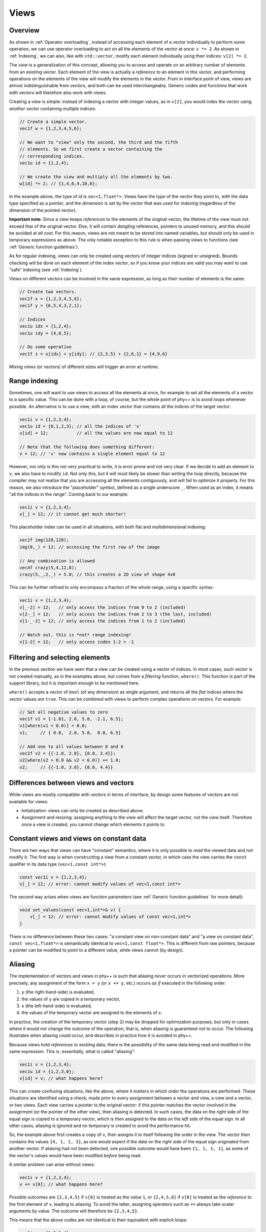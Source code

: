 .. _Views:

Views
=====

Overview
--------

As shown in :ref:`Operator overloading`, instead of accessing each element of a vector individually to perform some operation, we can use operator overloading to act on all the elements of the vector at once: ``v *= 2``. As shown in :ref:`Indexing`, we can also, like with ``std::vector``, modify each element individually using their indices: ``v[2] *= 2``.

The *view* is a generalization of this concept, allowing you to access and operate on an arbitrary number of elements from an existing vector. Each element of the view is actually a *reference* to an element in this vector, and performing operations on the elements of the view will modify the elements in the vector. From in interface point of view, views are almost indistinguishable from vectors, and both can be used interchangeably. Generic codes and functions that work with vectors will therefore also work with views.

Creating a view is simple: instead of indexing a vector with integer values, as in ``v[2]``, you would index the vector using *another vector* containing multiple indices:

.. code-block:: c++

    // Create a simple vector.
    vec1f w = {1,2,3,4,5,6};

    // We want to "view" only the second, the third and the fifth
    // elements. So we first create a vector containing the
    // corresponding indices.
    vec1u id = {1,2,4};

    // We create the view and multiply all the elements by two.
    w[id] *= 2; // {1,4,6,4,10,6};

In the example above, the type of `id` is ``vec<1,float*>``. Views have the type of the vector they point to,  with the data type specified as a *pointer*, and the dimension is set by the vector that was used for *indexing* (regardless of the dimension of the pointed vector).

**Important note:** Since a view keeps *references* to the elements of the original vector, the lifetime of the view must not exceed that of the original vector. Else, it will contain *dangling* references, pointers to unused memory, and this should be avoided at *all cost*. For this reason, views are not meant to be stored into named variables, but should only be used in temporary expressions as above. The only notable exception to this rule is when passing views to functions (see :ref:`Generic function guidelines`).

As for regular indexing, views can only be created using vectors of *integer* indices (signed or unsigned). Bounds checking will be done on each element of the index vector, so if you know your indices are valid you may want to use "safe" indexing (see :ref:`Indexing`).

Views on different vectors can be involved in the same expression, as long as their number of elements is the same:

.. code-block:: c++

    // Create two vectors.
    vec1f x = {1,2,3,4,5,6};
    vec1f y = {6,5,4,3,2,1};

    // Indices
    vec1u idx = {1,2,4};
    vec1u idy = {4,0,5};

    // Do some operation
    vec1f z = x[idx] + y[idy]; // {2,3,5} + {2,6,1} = {4,9,6}

Mixing views (or vectors) of different sizes will trigger an error at runtime.


Range indexing
--------------

Sometimes, one will want to use views to access all the elements at once, for example to set all the elements of a vector to a specific value. This can be done with a loop, of course, but the whole point of phy++ is to avoid loops whenever possible. An alternative is to use a view, with an index vector that contains all the indices of the target vector:

.. code-block:: c++

    vec1i v = {1,2,3,4};
    vec1u id = {0,1,2,3}; // all the indices of 'v'
    v[id] = 12;           // all the values are now equal to 12

    // Note that the following does something different:
    v = 12; // 'v' now contains a single element equal to 12

However, not only is this not very practical to write, it is error prone and not very clear. If we decide to add an element to ``v``, we also have to modify ``id``. Not only this, but it will most likely be slower than writing the loop directly, because the compiler may not realize that you are accessing all the elements contiguously, and will fail to optimize it properly. For this reason, we also introduce the "placeholder" symbol, defined as a single underscore ``_``. When used as an index, it means "all the indices in the range". Coming back to our example:

.. code-block:: c++

    vec1i v = {1,2,3,4};
    v[_] = 12; // it cannot get much shorter!

This placeholder index can be used in all situations, with both flat and multidimensional indexing:

.. code-block:: c++

    vec2f img(128,128);
    img(0,_) = 12; // accessing the first row of the image

    // Any combination is allowed
    vec4f crazy(5,4,12,8);
    crazy(5,_,2,_) = 5.0; // this creates a 2D view of shape 4x8

This can be further refined to only encompass a fraction of the whole range, using a specific syntax:

.. code-block:: c++

    vec1i v = {1,2,3,4};
    v[_-2] = 12;   // only access the indices from 0 to 2 (included)
    v[2-_] = 12;   // only access the indices from 2 to 3 (the last, included)
    v[1-_-2] = 12; // only access the indices from 1 to 2 (included)

    // Watch out, this is *not* range indexing!
    v[1-2] = 12;   // only access index 1-2 = -1


Filtering and selecting elements
--------------------------------

In the previous section we have seen that a view can be created using a vector of indices. In most cases, such vector is not created manually, as in the examples above, but comes from a *filtering* function, ``where()``. This function is part of the support library, but it is important enough to be mentioned here.

``where()`` accepts a vector of ``bool`` (of any dimension) as single argument, and returns all the *flat* indices where the vector values are ``true``. This can be combined with views to perform complex operations on vectors. For example:

.. code-block:: c++

    // Set all negative values to zero
    vec1f v1 = {-1.01, 2.0, 5.0, -2.1, 6.5};
    v1[where(v1 < 0.0)] = 0.0;
    v1;     // { 0.0,  2.0, 5.0,  0.0, 6.5}

    // Add one to all values between 0 and 6
    vec2f v2 = {{-1.0, 2.0}, {8.0, 3.4}};
    v2[where(v2 > 0.0 && v2 < 6.0)] += 1.0;
    v2;     // {{-1.0, 3.0}, {8.0, 4.4}}


Differences between views and vectors
-------------------------------------

While views are mostly compatible with vectors in terms of interface, by design some features of vectors are not available for views:

* Initialization: views can only be created as described above.
* Assignment and resizing: assigning anything to the view will affect the target vector, not the view itself. Therefore once a view is created, you cannot change which elements it points to.


Constant views and views on constant data
-----------------------------------------

There are two ways that views can have "constant" semantics, where it is only possible to *read* the viewed data and not modify it. The first way is when constructing a view from a constant vector, in which case the view carries the ``const`` qualifier in its data type (``vec<1,const int*>``):

.. code-block:: c++

    const vec1i v = {1,2,3,4};
    v[_] = 12; // error: cannot modify values of vec<1,const int*>

The second way arises when views are function parameters (see :ref:`Generic function guidelines` for more detail):

.. code-block:: c++

    void set_values(const vec<1,int*>& v) {
        v[_] = 12; // error: cannot modify values of const vec<1,int*>
    }

There is no difference between these two cases: "a constant view on non-constant data" and "a view on constant data", ``const vec<1,float*>`` is semantically identical to ``vec<1,const float*>``. This is different from raw pointers, because a pointer can be modified to point to a different value, while views cannot (by design).


Aliasing
--------

The implementation of vectors and views in phy++ is such that aliasing *never* occurs in vectorized operations. More precisely, any assignment of the form ``x = y`` (or ``x += y``, etc.) occurs *as if* executed in the following order:

1. ``y`` (the right-hand-side) is evaluated,
2. the values of ``y`` are copied in a temporary vector,
3. ``x`` (the left-hand-side) is evaluated,
4. the values of the temporary vector are assigned to the elements of ``x``.

In practice, the creation of the temporary vector (step 2) may be dropped for optimization purposes, but only in cases where it would not change the outcome of the operation, that is, when aliasing is guaranteed not to occur. The following illustrates when aliasing *could* occur, and describes in practice how it is avoided in phy++.

Because views hold *references* to existing data, there is the possibility of the same data being read and modified in the same expression. This is, essentially, what is called "aliasing":

.. code-block:: c++

    vec1i v = {1,2,3,4};
    vec1u id = {1,2,3,0};
    v[id] = v; // what happens here?

This can create confusing situations, like the above, where it matters in which *order* the operations are performed. These situations are identified using a check, made prior to every assignment between a vector and view, a view and a vector, or two views. Each view carries a pointer to the original vector: if this pointer matches the vector involved in the assignment (or the pointer of the other view), then aliasing is detected. In such cases, the data on the *right* side of the equal sign is copied to a temporary vector, which is then assigned to the data on the *left* side of the equal sign. In all other cases, aliasing is ignored and no temporary is created to avoid the performance hit.

So, the example above first creates a copy of ``v``, then assigns it to itself following the order in the view. The vector then contains the values ``{4, 1, 2, 3}``, as one would expect if the data on the right side of the equal sign originated from another vector. If aliasing had not been detected, one possible outcome would have been ``{1, 1, 1, 1}``, as some of the vector's values would have been modified *before* being read.

A similar problem can arise without views:

.. code-block:: c++

    vec1i v = {1,2,3,4};
    v += v[0]; // what happens here?

Possible outcomes are ``{2,3,4,5}`` if ``v[0]`` is treated as the *value* ``1``, or ``{2,4,5,6}`` if ``v[0]`` is treated as the *reference* to the first element of ``v``, leading to aliasing. To avoid the latter, assigning operators such as ``+=`` always take scalar arguments by value. The outcome will therefore be ``{2,3,4,5}``.

This means that the above codes are *not* identical to their equivalent with explicit loops:

.. code-block:: c++

    vec1i v = {1,2,3,4};
    vec1u id = {1,2,3,0};

    for (uint_t i : range(v)) {
        v[id[i]] = v[i];
    }

    // v = {1,1,1,1}, aliasing *did* occur

    v = {1,2,3,4};

    for (uint_t i : range(v)) {
        v[i] += v[0];
    }

    // v = {2,4,5,6}, aliasing *did* occur

While this may cause confusion, experience has shown that aliasing is more often an unwanted nuisance than a feature. Furthermore, with the explicit loop it is immediately apparent that ``v[i]``, ``v[id[i]]``, or ``v[0]`` will be re-evaluated on each iteration, therefore that the corresponding value may change.
